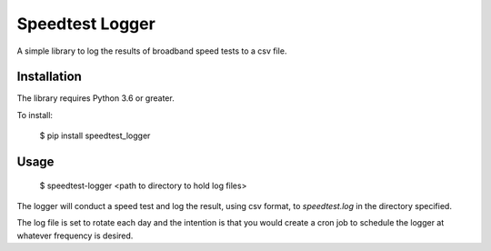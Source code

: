 Speedtest Logger
================

A simple library to log the results of broadband speed tests to a csv file.

Installation
------------

The library requires Python 3.6 or greater.

To install:

    $ pip install speedtest_logger

Usage
-----

    $ speedtest-logger <path to directory to hold log files>

The logger will conduct a speed test and log the result, using csv format, to `speedtest.log` in
the directory specified.

The log file is set to rotate each day and the intention is that you would create a cron job to schedule
the logger at whatever frequency is desired.
